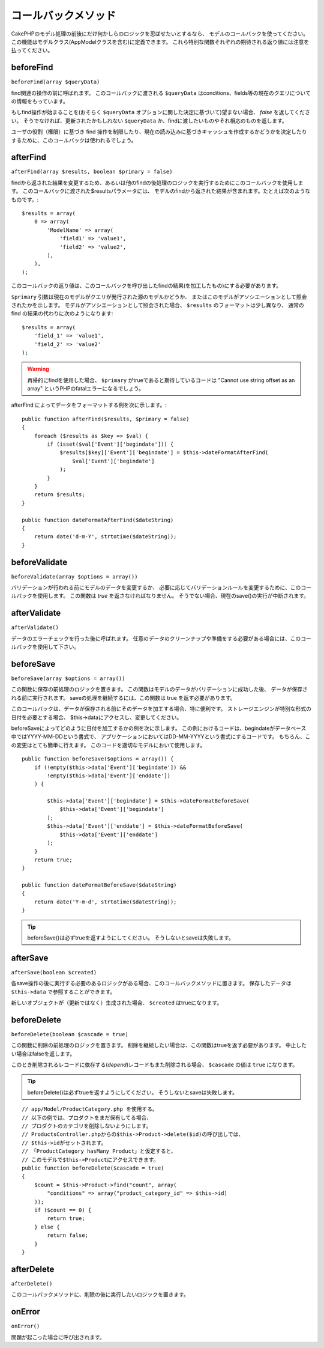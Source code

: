 コールバックメソッド
####################

CakePHPのモデル処理の前後にだけ何かしらのロジックを忍ばせたいとするなら、
モデルのコールバックを使ってください。
この機能はモデルクラス(AppModelクラスを含む)に定義できます。
これら特別な関数それぞれの期待される返り値には注意を払ってください。

beforeFind
==========

``beforeFind(array $queryData)``

find関連の操作の前に呼ばれます。
このコールバックに渡される ``$queryData`` はconditions、fields等の現在のクエリについての情報をもっています。

もしfind操作が始まることを(おそらく ``$queryData`` オプションに関した決定に基づいて)望まない場合、 *false* を返してください。
そうでなければ、更新されたかもしれない ``$queryData`` か、findに渡したいものやそれ相応のものを返します。

ユーザの役割（権限）に基づき find 操作を制限したり、現在の読み込みに基づきキャッシュを作成するかどうかを決定したりするために、このコールバックは使われるでしょう。

afterFind
=========

``afterFind(array $results, boolean $primary = false)``

findから返された結果を変更するため、あるいは他のfindの後処理のロジックを実行するためにこのコールバックを使用します。
このコールバックに渡された$resultsパラメータには、
モデルのfindから返された結果が含まれます。たとえば次のようなものです。::

    $results = array(
        0 => array(
            'ModelName' => array(
                'field1' => 'value1',
                'field2' => 'value2',
            ),
        ),
    );

このコールバックの返り値は、このコールバックを呼び出したfindの結果(を加工したもの)にする必要があります。

``$primary`` 引数は現在のモデルがクエリが発行された源のモデルかどうか、
またはこのモデルがアソシエーションとして照会されたかを示します。
モデルがアソシエーションとして照会された場合、
``$results`` のフォーマットは少し異なり、
通常の find の結果の代わりに次のようになります::

    $results = array(
        'field_1' => 'value1',
        'field_2' => 'value2'
    );

.. warning::

    再帰的にfindを使用した場合、 ``$primary`` がtrueであると期待しているコードは
    "Cannot use string offset as an array"
    というPHPのfatalエラーになるでしょう。

afterFind によってデータをフォーマットする例を次に示します。::

    public function afterFind($results, $primary = false)
    {
        foreach ($results as $key => $val) {
            if (isset($val['Event']['begindate'])) {
                $results[$key]['Event']['begindate'] = $this->dateFormatAfterFind(
                    $val['Event']['begindate']
                );
            }
        }
        return $results;
    }

    public function dateFormatAfterFind($dateString)
    {
        return date('d-m-Y', strtotime($dateString));
    }

beforeValidate
==============

``beforeValidate(array $options = array())``

バリデーションが行われる前にモデルのデータを変更するか、
必要に応じてバリデーションルールを変更するために、このコールバックを使用します。
この関数は *true* を返さなければなりません。
そうでない場合、現在のsave()の実行が中断されます。

afterValidate
==============

``afterValidate()``

データのエラーチェックを行った後に呼ばれます。
任意のデータのクリーンナップや準備をする必要がある場合には、このコールバックを使用して下さい。


beforeSave
==========

``beforeSave(array $options = array())``

この関数に保存の前処理のロジックを置きます。
この関数はモデルのデータがバリデーションに成功した後、
データが保存される前に実行されます。
saveの処理を継続するには、この関数は true を返す必要があります。

このコールバックは、データが保存される前にそのデータを加工する場合、特に便利です。
ストレージエンジンが特別な形式の日付を必要とする場合、
$this->dataにアクセスし、変更してください。

beforeSaveによってどのように日付を加工するかの例を次に示します。
この例におけるコードは、begindateがデータベース中ではYYYY-MM-DDという書式で、
アプリケーションにおいてはDD-MM-YYYYという書式にするコードです。
もちろん、この変更はとても簡単に行えます。
このコードを適切なモデルにおいて使用します。

::

    public function beforeSave($options = array()) {
        if (!empty($this->data['Event']['begindate']) &&
            !empty($this->data['Event']['enddate'])
	) {

            $this->data['Event']['begindate'] = $this->dateFormatBeforeSave(
                $this->data['Event']['begindate']
            );
            $this->data['Event']['enddate'] = $this->dateFormatBeforeSave(
                $this->data['Event']['enddate']
            );
        }
        return true;
    }

    public function dateFormatBeforeSave($dateString)
    {
        return date('Y-m-d', strtotime($dateString));
    }

.. tip::

    beforeSave()は必ずtrueを返すようにしてください。
    そうしないとsaveは失敗します。

afterSave
=========

``afterSave(boolean $created)``

各save操作の後に実行する必要のあるロジックがある場合、このコールバックメソッドに置きます。
保存したデータは ``$this->data`` で参照することができます。

新しいオブジェクトが（更新ではなく）生成された場合、 ``$created`` はtrueになります。

beforeDelete
============

``beforeDelete(boolean $cascade = true)``

この関数に削除の前処理のロジックを置きます。
削除を継続したい場合は、この関数はtrueを返す必要があります。
中止したい場合はfalseを返します。

このとき削除されるレコードに依存する(*depend*)レコードもまた削除される場合、
``$cascade`` の値は ``true`` になります。

.. tip::

    beforeDelete()は必ずtrueを返すようにしてください。
    そうしないとsaveは失敗します。

::

    // app/Model/ProductCategory.php を使用する。
    // 以下の例では、プロダクトをまだ保有してる場合、
    // プロダクトのカテゴリを削除しないようにします。
    // ProductsController.phpからの$this->Product->delete($id)の呼び出しでは、
    // $this->idがセットされます。
    // 「ProductCategory hasMany Product」と仮定すると、
    // このモデルで$this->Productにアクセスできます。
    public function beforeDelete($cascade = true)
    {
        $count = $this->Product->find("count", array(
            "conditions" => array("product_category_id" => $this->id)
        ));
        if ($count == 0) {
            return true;
        } else {
            return false;
        }
    }

afterDelete
===========

``afterDelete()``

このコールバックメソッドに、削除の後に実行したいロジックを置きます。

onError
=======

``onError()``

問題が起こった場合に呼び出されます。
